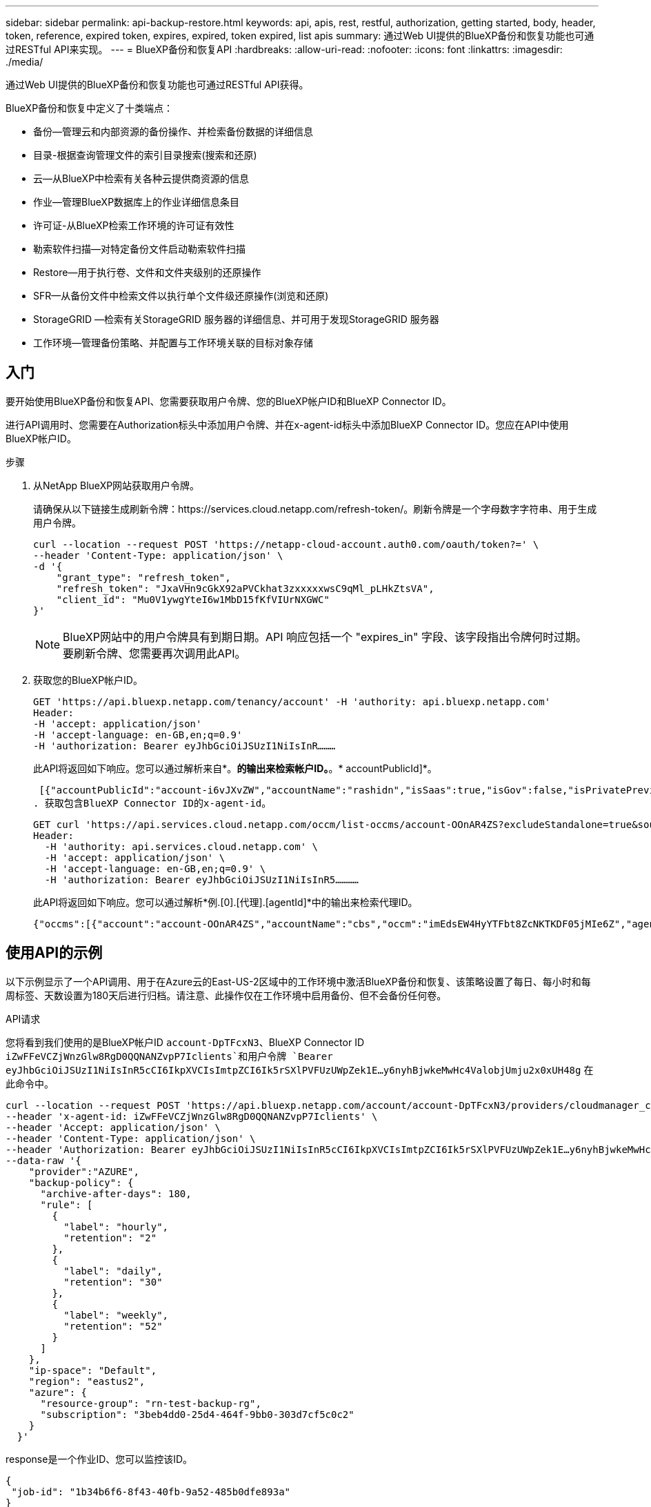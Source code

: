 ---
sidebar: sidebar 
permalink: api-backup-restore.html 
keywords: api, apis, rest, restful, authorization, getting started, body, header, token, reference, expired token, expires, expired, token expired, list apis 
summary: 通过Web UI提供的BlueXP备份和恢复功能也可通过RESTful API来实现。 
---
= BlueXP备份和恢复API
:hardbreaks:
:allow-uri-read: 
:nofooter: 
:icons: font
:linkattrs: 
:imagesdir: ./media/


[role="lead"]
通过Web UI提供的BlueXP备份和恢复功能也可通过RESTful API获得。

BlueXP备份和恢复中定义了十类端点：

* 备份—管理云和内部资源的备份操作、并检索备份数据的详细信息
* 目录-根据查询管理文件的索引目录搜索(搜索和还原)
* 云—从BlueXP中检索有关各种云提供商资源的信息
* 作业—管理BlueXP数据库上的作业详细信息条目
* 许可证-从BlueXP检索工作环境的许可证有效性
* 勒索软件扫描—对特定备份文件启动勒索软件扫描
* Restore—用于执行卷、文件和文件夹级别的还原操作
* SFR—从备份文件中检索文件以执行单个文件级还原操作(浏览和还原)
* StorageGRID —检索有关StorageGRID 服务器的详细信息、并可用于发现StorageGRID 服务器
* 工作环境—管理备份策略、并配置与工作环境关联的目标对象存储




== 入门

要开始使用BlueXP备份和恢复API、您需要获取用户令牌、您的BlueXP帐户ID和BlueXP Connector ID。

进行API调用时、您需要在Authorization标头中添加用户令牌、并在x-agent-id标头中添加BlueXP Connector ID。您应在API中使用BlueXP帐户ID。

.步骤
. 从NetApp BlueXP网站获取用户令牌。
+
请确保从以下链接生成刷新令牌：https://services.cloud.netapp.com/refresh-token/。刷新令牌是一个字母数字字符串、用于生成用户令牌。

+
[source, http]
----
curl --location --request POST 'https://netapp-cloud-account.auth0.com/oauth/token?=' \
--header 'Content-Type: application/json' \
-d '{
    "grant_type": "refresh_token",
    "refresh_token": "JxaVHn9cGkX92aPVCkhat3zxxxxxwsC9qMl_pLHkZtsVA",
    "client_id": "Mu0V1ywgYteI6w1MbD15fKfVIUrNXGWC"
}'
----
+

NOTE: BlueXP网站中的用户令牌具有到期日期。API 响应包括一个 "expires_in" 字段、该字段指出令牌何时过期。要刷新令牌、您需要再次调用此API。

. 获取您的BlueXP帐户ID。
+
[source, http]
----
GET 'https://api.bluexp.netapp.com/tenancy/account' -H 'authority: api.bluexp.netapp.com'
Header:
-H 'accept: application/json'
-H 'accept-language: en-GB,en;q=0.9'
-H 'authorization: Bearer eyJhbGciOiJSUzI1NiIsInR………
----
+
此API将返回如下响应。您可以通过解析来自*。*的输出来检索帐户ID。*。* accountPublicId]*。

+
 [{"accountPublicId":"account-i6vJXvZW","accountName":"rashidn","isSaas":true,"isGov":false,"isPrivatePreviewEnabled":false,"is3rdPartyServicesEnabled":false,"accountSerial":"96064469711530003565","userRole":"Role-1"}………
. 获取包含BlueXP Connector ID的x-agent-id。
+
[source, http]
----
GET curl 'https://api.services.cloud.netapp.com/occm/list-occms/account-OOnAR4ZS?excludeStandalone=true&source=saas' \
Header:
  -H 'authority: api.services.cloud.netapp.com' \
  -H 'accept: application/json' \
  -H 'accept-language: en-GB,en;q=0.9' \
  -H 'authorization: Bearer eyJhbGciOiJSUzI1NiIsInR5…………
----
+
此API将返回如下响应。您可以通过解析*例.[0].[代理].[agentId]*中的输出来检索代理ID。

+
 {"occms":[{"account":"account-OOnAR4ZS","accountName":"cbs","occm":"imEdsEW4HyYTFbt8ZcNKTKDF05jMIe6Z","agentId":"imEdsEW4HyYTFbt8ZcNKTKDF05jMIe6Z","status":"ready","occmName":"cbsgcpdevcntsg-asia","primaryCallbackUri":"http://34.93.197.21","manualOverrideUris":[],"automaticCallbackUris":["http://34.93.197.21","http://34.93.197.21/occmui","https://34.93.197.21","https://34.93.197.21/occmui","http://10.138.0.16","http://10.138.0.16/occmui","https://10.138.0.16","https://10.138.0.16/occmui","http://localhost","http://localhost/occmui","http://localhost:1337","http://localhost:1337/occmui","https://localhost","https://localhost/occmui","https://localhost:1337","https://localhost:1337/occmui"],"createDate":"1652120369286","agent":{"useDockerInfra":true,"network":"default","name":"cbsgcpdevcntsg-asia","agentId":"imEdsEW4HyYTFbt8ZcNKTKDF05jMIe6Zclients","provider":"gcp","systemId":"a3aa3578-bfee-4d16-9e10-




== 使用API的示例

以下示例显示了一个API调用、用于在Azure云的East-US-2区域中的工作环境中激活BlueXP备份和恢复、该策略设置了每日、每小时和每周标签、天数设置为180天后进行归档。请注意、此操作仅在工作环境中启用备份、但不会备份任何卷。

.API请求
您将看到我们使用的是BlueXP帐户ID `account-DpTFcxN3`、BlueXP Connector ID `iZwFFeVCZjWnzGlw8RgD0QQNANZvpP7Iclients`和用户令牌 `Bearer eyJhbGciOiJSUzI1NiIsInR5cCI6IkpXVCIsImtpZCI6Ik5rSXlPVFUzUWpZek1E…y6nyhBjwkeMwHc4ValobjUmju2x0xUH48g` 在此命令中。

[source, http]
----
curl --location --request POST 'https://api.bluexp.netapp.com/account/account-DpTFcxN3/providers/cloudmanager_cbs/api/v3/backup/working-environment/VsaWorkingEnvironment-99hPYEgk' \
--header 'x-agent-id: iZwFFeVCZjWnzGlw8RgD0QQNANZvpP7Iclients' \
--header 'Accept: application/json' \
--header 'Content-Type: application/json' \
--header 'Authorization: Bearer eyJhbGciOiJSUzI1NiIsInR5cCI6IkpXVCIsImtpZCI6Ik5rSXlPVFUzUWpZek1E…y6nyhBjwkeMwHc4ValobjUmju2x0xUH48g' \
--data-raw '{
    "provider":"AZURE",
    "backup-policy": {
      "archive-after-days": 180,
      "rule": [
        {
          "label": "hourly",
          "retention": "2"
        },
        {
          "label": "daily",
          "retention": "30"
        },
        {
          "label": "weekly",
          "retention": "52"
        }
      ]
    },
    "ip-space": "Default",
    "region": "eastus2",
    "azure": {
      "resource-group": "rn-test-backup-rg",
      "subscription": "3beb4dd0-25d4-464f-9bb0-303d7cf5c0c2"
    }
  }'
----
.response是一个作业ID、您可以监控该ID。
[source, text]
----
{
 "job-id": "1b34b6f6-8f43-40fb-9a52-485b0dfe893a"
}
----
.监控响应。
[source, http]
----
curl --location --request GET 'https://api.bluexp.netapp.com/account/account-DpTFcxN3/providers/cloudmanager_cbs/api/v1/job/1b34b6f6-8f43-40fb-9a52-485b0dfe893a' \
--header 'x-agent-id: iZwFFeVCZjWnzGlw8RgD0QQNANZvpP7Iclients' \
--header 'Accept: application/json' \
--header 'Content-Type: application/json' \
--header 'Authorization: Bearer eyJhbGciOiJSUzI1NiIsInR5cCI6IkpXVCIsImtpZCI6Ik5rSXlPVFUzUWpZek1E…hE9ss2NubK6wZRHUdSaORI7JvcOorUhJ8srqdiUiW6MvuGIFAQIh668of2M3dLbhVDBe8BBMtsa939UGnJx7Qz6Eg'
----
.响应。
[source, text]
----
{
    "job": [
        {
            "id": "1b34b6f6-8f43-40fb-9a52-485b0dfe893a",
            "type": "backup-working-environment",
            "status": "PENDING",
            "error": "",
            "time": 1651852160000
        }
    ]
}
----
.监控、直到"状态"为"已完成"为止。
[source, text]
----
{
    "job": [
        {
            "id": "1b34b6f6-8f43-40fb-9a52-485b0dfe893a",
            "type": "backup-working-environment",
            "status": "COMPLETED",
            "error": "",
            "time": 1651852160000
        }
    ]
}
----


== API 参考

有关每个BlueXP  备份和恢复API的文档，请参见 https://docs.netapp.com/us-en/bluexp-automation/cbs/overview.html["BlueXP  自动化"^]。
